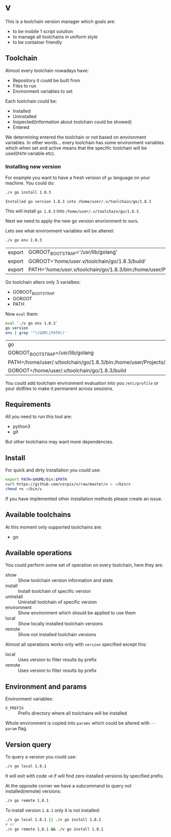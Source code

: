 * v

This is a toolchain version manager which goals are:

- to be mobile 1 script solution
- to manage all toolchains in uniform style
- to be container friendly

** Toolchain
   Almost every toolchain nowadays have:
   - Repository it could be built from
   - Files to run
   - Environment variables to set

   Each toolchain could be:
   - Installed
   - Uninstalled
   - Inspected(information about toolchain could be showed)
   - Entered

   We determining entered the toolchain or not based on environment variables.
   In other words... every toolchain has some environment variables which when set
   and active means that the specific toolchain will be used(=PATH= variable etc).

*** Installing new version
    For example you want to have a fresh version of =go= language on your machine. You could do:
    #+BEGIN_SRC bash
    ./v go install 1.8.3
    #+END_SRC

    #+RESULTS:
    : Installed go version 1.8.3 into /home/user/.v/toolchain/go/1.8.3

    This will install =go 1.8.3= into =/home/user/.v/toolchain/go/1.8.3=.

    Next we need to apply the new go version envrionment to ours.

    Lets see what environment variables will be altered:
    #+BEGIN_SRC bash
    ./v go env 1.8.3
    #+END_SRC

    #+RESULTS:
    | export | GOROOT_BOOTSTRAP='/usr/lib/golang'                                                                                               |
    | export | GOROOT='/home/user/.v/toolchain/go/1.8.3/build'                                                                                  |
    | export | PATH='/home/user/.v/toolchain/go/1.8.3/bin:/home/user/Projects/bin:/usr/local/sbin:/usr/local/bin:/usr/sbin:/usr/bin:/sbin:/bin' |

    Go toolchain alters only 3 varialbes:
    - GOROOT_BOOTSTRAP
    - GOROOT
    - PATH

    Now =eval= them:
    #+BEGIN_SRC bash
    eval `./v go env 1.8.3`
    go version
    env | grep '^\(GOR\|PATH\)'
    #+END_SRC

    #+RESULTS:
    | go                                                                                                                             | version | go1.8.3 | linux/amd64 |
    | GOROOT_BOOTSTRAP=/usr/lib/golang                                                                                               |         |         |             |
    | PATH=/home/user/.v/toolchain/go/1.8.3/bin:/home/user/Projects/bin:/usr/local/sbin:/usr/local/bin:/usr/sbin:/usr/bin:/sbin:/bin |         |         |             |
    | GOROOT=/home/user/.v/toolchain/go/1.8.3/build                                                                                  |         |         |             |

    You could add toolchain environment evaluation into you =/etc/profile= or your dotfiles to make it permanent across sessions.
** Requirements
   All you need to run this tool are:
   - python3
   - git

   But other toolchains may want more dependencies.
** Install
   For quick and dirty installation you could use:
   #+BEGIN_SRC bash
   export PATH=$HOME/bin:$PATH
   curl https://github.com/corpix/v/raw/master/v > ~/bin/v
   chmod +x ~/bin/v
   #+END_SRC

   If you have implemented other installation methods please create an issue.
** Available toolchains
   At this moment only supported toolchains are:
   - go

** Available operations
   You could perform some set of operation on every toolchain, here they are:
   - show        :: Show toolchain version information and state
   - install     :: Install toolchain of specific version
   - uninstall   :: Uninstall toolchain of specific version
   - environment :: Show environment which should be applied to use them
   - local       :: Show locally installed toolchain versions
   - remote      :: Show not installed toolchain versions

   Almost all operations works only with =version= specified except this:
   - local  :: Uses version to filter results by prefix
   - remote :: Uses version to filter results by prefix

** Environment and params
   Environment variables:
   - =V_PREFIX= :: Prefix directory where all toolchains will be installed

   Whole environment is copied into =params= which could be altered with =--param= flag.
** Version query
   To query a version you could use:
   #+BEGIN_SRC bash
   ./v go local 1.8.1
   #+END_SRC

   It will exit with code =>0= if will find zero installed versions by specified prefix.

   At the opposite corner we have a subcommand to query not installed(remote) versions:
   #+BEGIN_SRC bash
   ./v go remote 1.8.1
   #+END_SRC

   To install version =1.8.1= only it is not installed:
   #+BEGIN_SRC bash
   ./v go local 1.8.1 || ./v go install 1.8.1
   # or
   ./v go remote 1.8.1 && ./v go install 1.8.1
   #+END_SRC
